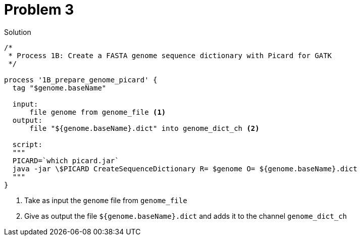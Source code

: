 = Problem 3

.Solution
----
/*
 * Process 1B: Create a FASTA genome sequence dictionary with Picard for GATK
 */

process '1B_prepare_genome_picard' {
  tag "$genome.baseName"

  input:
      file genome from genome_file <1>
  output:
      file "${genome.baseName}.dict" into genome_dict_ch <2>

  script:
  """
  PICARD=`which picard.jar`
  java -jar \$PICARD CreateSequenceDictionary R= $genome O= ${genome.baseName}.dict
  """
}
----

<1> Take as input the `genome` file from `genome_file`  
<2> Give as output the file `${genome.baseName}.dict` and adds it to the channel `genome_dict_ch`